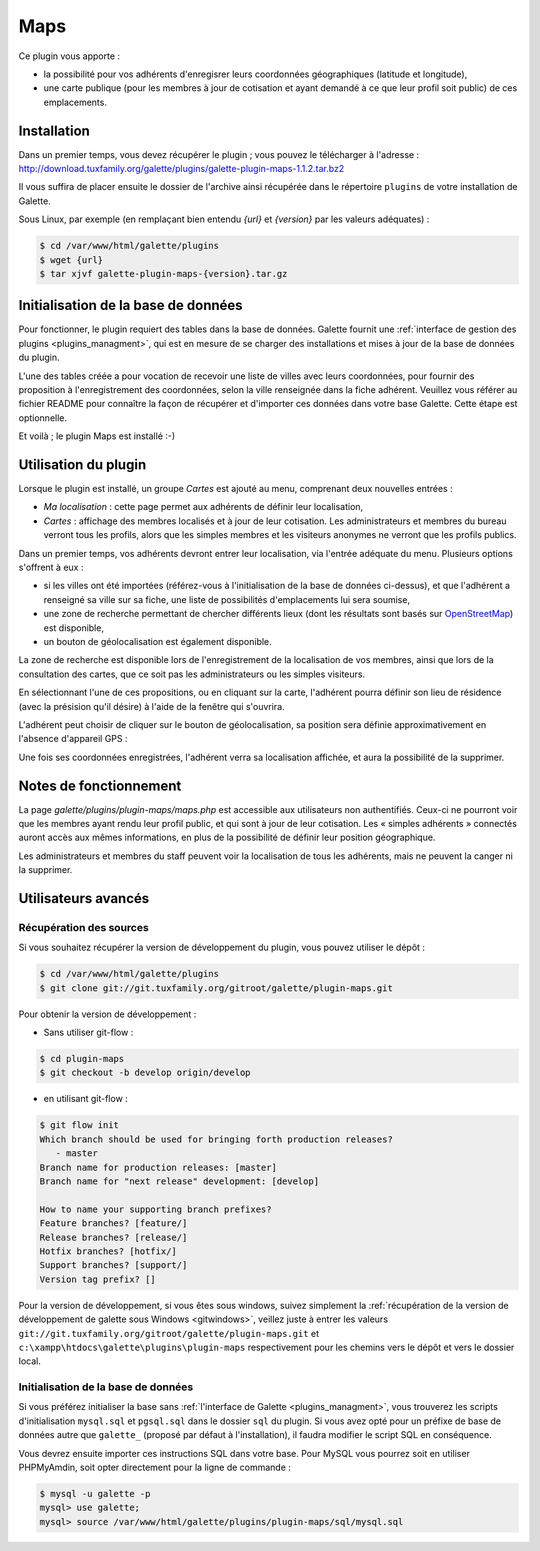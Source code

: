 ====
Maps
====

Ce plugin vous apporte :

* la possibilité pour vos adhérents d'enregisrer leurs coordonnées géographiques (latitude et longitude),
* une carte publique (pour les membres à jour de cotisation et ayant demandé à ce que leur profil soit public) de ces emplacements.

Installation
============

Dans un premier temps, vous devez récupérer le plugin ; vous pouvez le télécharger à l'adresse :
http://download.tuxfamily.org/galette/plugins/galette-plugin-maps-1.1.2.tar.bz2

Il vous suffira de placer ensuite le dossier de l'archive ainsi récupérée dans le répertoire ``plugins`` de votre installation de Galette.

Sous Linux, par exemple (en remplaçant bien entendu `{url}` et `{version}` par les valeurs adéquates) :

.. code-block:: bash

   $ cd /var/www/html/galette/plugins
   $ wget {url}
   $ tar xjvf galette-plugin-maps-{version}.tar.gz

Initialisation de la base de données
====================================

Pour fonctionner, le plugin requiert des tables dans la base de données. Galette fournit une :ref:`interface de gestion des plugins <plugins_managment>`, qui est en mesure de se charger des installations et mises à jour de la base de données du plugin.

L'une des tables créée a pour vocation de recevoir une liste de villes avec leurs coordonnées, pour fournir des proposition à l'enregistrement des coordonnées, selon la ville renseignée dans la fiche adhérent. Veuillez vous référer au fichier README pour connaître la façon de récupérer et d'importer ces données dans votre base Galette. Cette étape est optionnelle.

Et voilà ; le plugin Maps est installé :-)

Utilisation du plugin
=====================

Lorsque le plugin est installé, un groupe `Cartes` est ajouté au menu, comprenant deux nouvelles entrées :

* `Ma localisation` : cette page permet aux adhérents de définir leur localisation,
* `Cartes` : affichage des membres localisés et à jour de leur cotisation. Les administrateurs et membres du bureau verront tous les profils, alors que les simples membres et les visiteurs anonymes ne verront que les profils publics.

Dans un premier temps, vos adhérents devront entrer leur localisation, via l'entrée adéquate du menu. Plusieurs options s'offrent à eux :

* si les villes ont été importées (référez-vous à l'initialisation de la base de données ci-dessus), et que l'adhérent a renseigné sa ville sur sa fiche, une liste de possibilités d'emplacements lui sera soumise,
* une zone de recherche permettant de chercher différents lieux (dont les résultats sont basés sur `OpenStreetMap <http://nominatim.openstreetmap.org/>`_) est disponible,
* un bouton de géolocalisation est également disponible.

La zone de recherche est disponible lors de l'enregistrement de la localisation de vos membres, ainsi que lors de la consultation des cartes, que ce soit pas les administrateurs ou les simples visiteurs.

.. image:: ../_styles/static/images/plugin-maps/towns_list.png
   :scale: 70%
   :align: center

En sélectionnant l'une de ces propositions, ou en cliquant sur la carte, l'adhérent pourra définir son lieu de résidence (avec la présision qu'il désire) à l'aide de la fenêtre qui s'ouvrira.

.. image:: ../_styles/static/images/plugin-maps/location_select.png
   :scale: 70%
   :align: center

L'adhérent peut choisir de cliquer sur le bouton de géolocalisation, sa position sera définie approximativement en l'absence d'appareil GPS :

.. image:: ../_styles/static/images/plugin-maps/geoloc.png
   :scale: 70%
   :align: center

Une fois ses coordonnées enregistrées, l'adhérent verra sa localisation affichée, et aura la possibilité de la supprimer.

.. image:: ../_styles/static/images/plugin-maps/location_selected.png
   :scale: 70%
   :align: center

Notes de fonctionnement
=======================

La page `galette/plugins/plugin-maps/maps.php` est accessible aux utilisateurs non authentifiés. Ceux-ci ne pourront voir que les membres ayant rendu leur profil public, et qui sont à jour de leur cotisation. Les « simples adhérents » connectés auront accès aux mêmes informations, en plus de la possibilité de définir leur position géographique.

Les administrateurs et membres du staff peuvent voir la localisation de tous les adhérents, mais ne peuvent la canger ni la supprimer.

Utilisateurs avancés
====================

.. _mapsdev_download:

Récupération des sources
------------------------

Si vous souhaitez récupérer la version de développement du plugin, vous pouvez utiliser le dépôt :

.. code-block:: bash

   $ cd /var/www/html/galette/plugins
   $ git clone git://git.tuxfamily.org/gitroot/galette/plugin-maps.git

Pour obtenir la version de développement :

* Sans utiliser git-flow :

.. code-block:: bash

   $ cd plugin-maps
   $ git checkout -b develop origin/develop

* en utilisant git-flow :

.. code-block:: bash

   $ git flow init
   Which branch should be used for bringing forth production releases?
      - master
   Branch name for production releases: [master] 
   Branch name for "next release" development: [develop] 
   
   How to name your supporting branch prefixes?
   Feature branches? [feature/] 
   Release branches? [release/] 
   Hotfix branches? [hotfix/] 
   Support branches? [support/] 
   Version tag prefix? []

Pour la version de développement, si vous êtes sous windows, suivez simplement la :ref:`récupération de la version de développement de galette sous Windows <gitwindows>`, veillez juste à entrer les valeurs ``git://git.tuxfamily.org/gitroot/galette/plugin-maps.git`` et ``c:\xampp\htdocs\galette\plugins\plugin-maps`` respectivement pour les chemins vers le dépôt et vers le dossier local.

Initialisation de la base de données
------------------------------------

Si vous préférez initialiser la base sans :ref:`l'interface de Galette <plugins_managment>`, vous trouverez les scripts d'initialisation ``mysql.sql`` et ``pgsql.sql`` dans le dossier ``sql`` du plugin. Si vous avez opté pour un préfixe de base de données autre que ``galette_`` (proposé par défaut à l'installation), il faudra modifier le script SQL en conséquence.

Vous devrez ensuite importer ces instructions SQL dans votre base. Pour MySQL vous pourrez soit en utiliser PHPMyAmdin, soit opter directement pour la ligne de commande :

.. code-block:: bash

   $ mysql -u galette -p
   mysql> use galette;
   mysql> source /var/www/html/galette/plugins/plugin-maps/sql/mysql.sql

